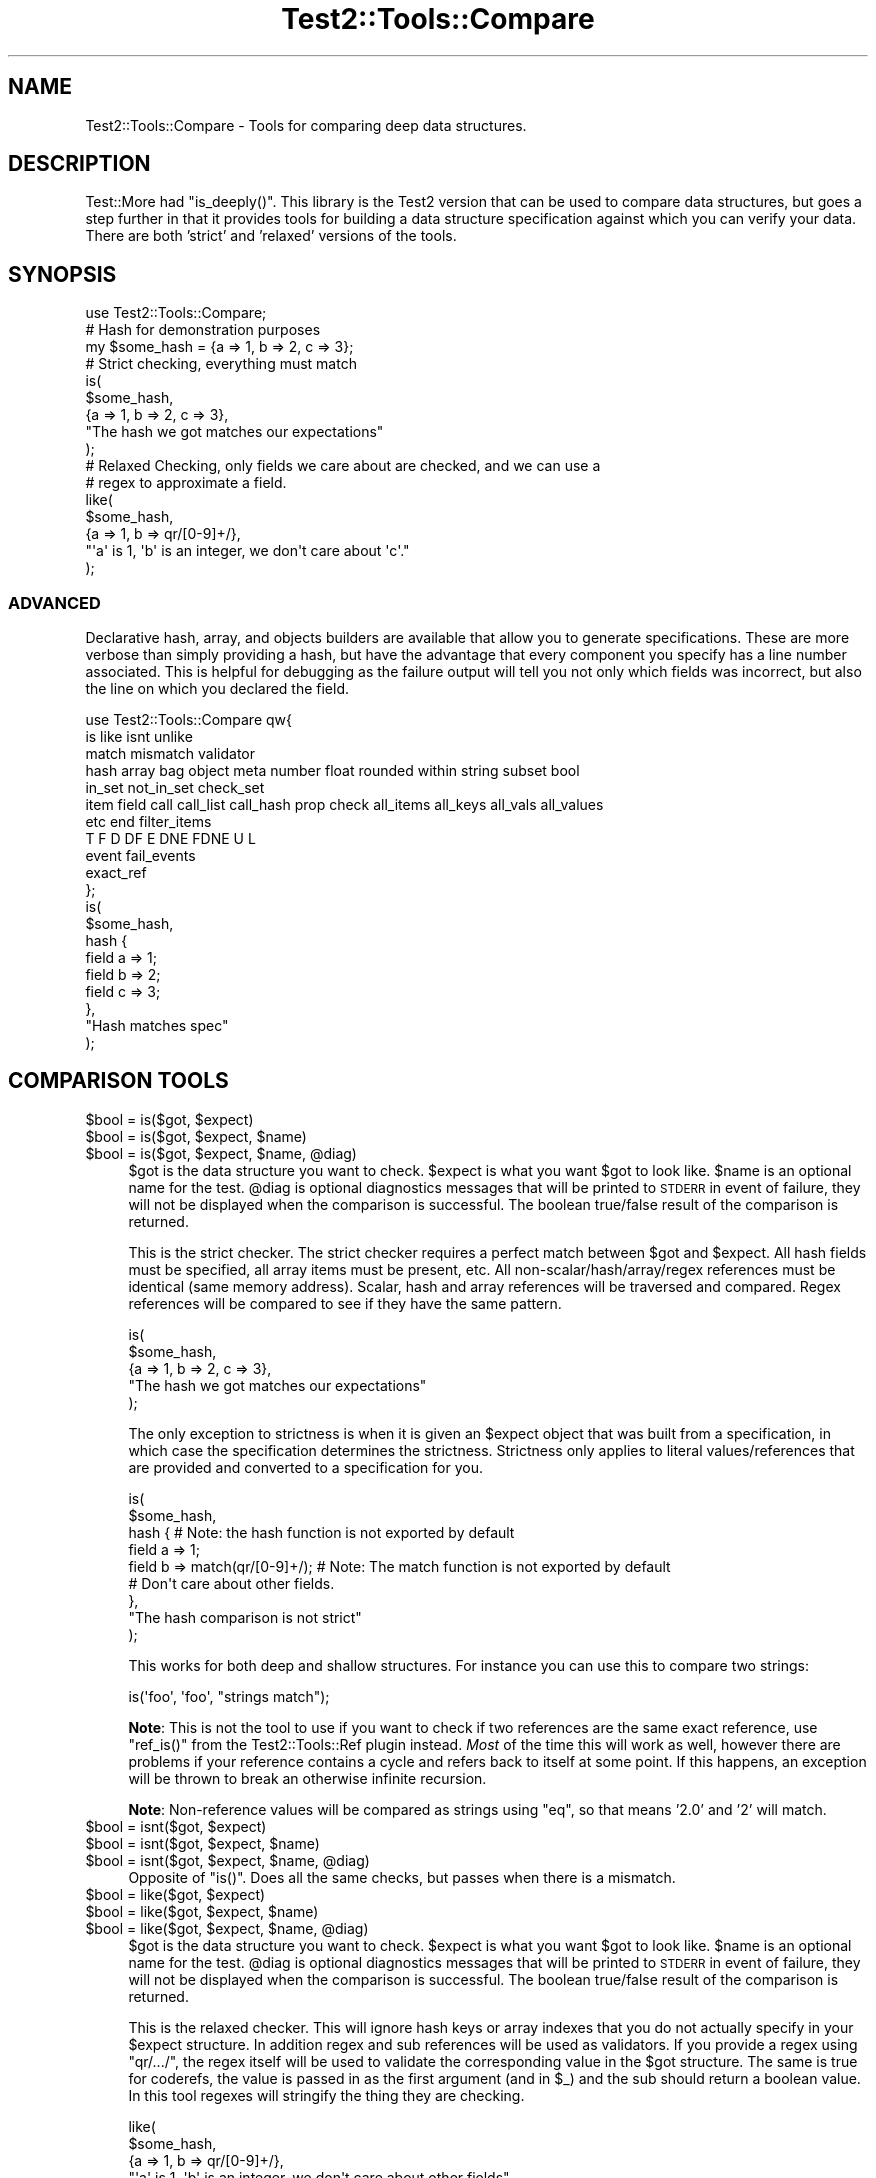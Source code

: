 .\" Automatically generated by Pod::Man 4.14 (Pod::Simple 3.43)
.\"
.\" Standard preamble:
.\" ========================================================================
.de Sp \" Vertical space (when we can't use .PP)
.if t .sp .5v
.if n .sp
..
.de Vb \" Begin verbatim text
.ft CW
.nf
.ne \\$1
..
.de Ve \" End verbatim text
.ft R
.fi
..
.\" Set up some character translations and predefined strings.  \*(-- will
.\" give an unbreakable dash, \*(PI will give pi, \*(L" will give a left
.\" double quote, and \*(R" will give a right double quote.  \*(C+ will
.\" give a nicer C++.  Capital omega is used to do unbreakable dashes and
.\" therefore won't be available.  \*(C` and \*(C' expand to `' in nroff,
.\" nothing in troff, for use with C<>.
.tr \(*W-
.ds C+ C\v'-.1v'\h'-1p'\s-2+\h'-1p'+\s0\v'.1v'\h'-1p'
.ie n \{\
.    ds -- \(*W-
.    ds PI pi
.    if (\n(.H=4u)&(1m=24u) .ds -- \(*W\h'-12u'\(*W\h'-12u'-\" diablo 10 pitch
.    if (\n(.H=4u)&(1m=20u) .ds -- \(*W\h'-12u'\(*W\h'-8u'-\"  diablo 12 pitch
.    ds L" ""
.    ds R" ""
.    ds C` ""
.    ds C' ""
'br\}
.el\{\
.    ds -- \|\(em\|
.    ds PI \(*p
.    ds L" ``
.    ds R" ''
.    ds C`
.    ds C'
'br\}
.\"
.\" Escape single quotes in literal strings from groff's Unicode transform.
.ie \n(.g .ds Aq \(aq
.el       .ds Aq '
.\"
.\" If the F register is >0, we'll generate index entries on stderr for
.\" titles (.TH), headers (.SH), subsections (.SS), items (.Ip), and index
.\" entries marked with X<> in POD.  Of course, you'll have to process the
.\" output yourself in some meaningful fashion.
.\"
.\" Avoid warning from groff about undefined register 'F'.
.de IX
..
.nr rF 0
.if \n(.g .if rF .nr rF 1
.if (\n(rF:(\n(.g==0)) \{\
.    if \nF \{\
.        de IX
.        tm Index:\\$1\t\\n%\t"\\$2"
..
.        if !\nF==2 \{\
.            nr % 0
.            nr F 2
.        \}
.    \}
.\}
.rr rF
.\" ========================================================================
.\"
.IX Title "Test2::Tools::Compare 3"
.TH Test2::Tools::Compare 3 "2022-03-04" "perl v5.36.0" "User Contributed Perl Documentation"
.\" For nroff, turn off justification.  Always turn off hyphenation; it makes
.\" way too many mistakes in technical documents.
.if n .ad l
.nh
.SH "NAME"
Test2::Tools::Compare \- Tools for comparing deep data structures.
.SH "DESCRIPTION"
.IX Header "DESCRIPTION"
Test::More had \f(CW\*(C`is_deeply()\*(C'\fR. This library is the Test2 version that can
be used to compare data structures, but goes a step further in that it provides
tools for building a data structure specification against which you can verify
your data. There are both 'strict' and 'relaxed' versions of the tools.
.SH "SYNOPSIS"
.IX Header "SYNOPSIS"
.Vb 1
\&    use Test2::Tools::Compare;
\&
\&    # Hash for demonstration purposes
\&    my $some_hash = {a => 1, b => 2, c => 3};
\&
\&    # Strict checking, everything must match
\&    is(
\&        $some_hash,
\&        {a => 1, b => 2, c => 3},
\&        "The hash we got matches our expectations"
\&    );
\&
\&    # Relaxed Checking, only fields we care about are checked, and we can use a
\&    # regex to approximate a field.
\&    like(
\&        $some_hash,
\&        {a => 1, b => qr/[0\-9]+/},
\&        "\*(Aqa\*(Aq is 1, \*(Aqb\*(Aq is an integer, we don\*(Aqt care about \*(Aqc\*(Aq."
\&    );
.Ve
.SS "\s-1ADVANCED\s0"
.IX Subsection "ADVANCED"
Declarative hash, array, and objects builders are available that allow you to
generate specifications. These are more verbose than simply providing a hash,
but have the advantage that every component you specify has a line number
associated. This is helpful for debugging as the failure output will tell you
not only which fields was incorrect, but also the line on which you declared
the field.
.PP
.Vb 11
\&    use Test2::Tools::Compare qw{
\&        is like isnt unlike
\&        match mismatch validator
\&        hash array bag object meta number float rounded within string subset bool
\&        in_set not_in_set check_set
\&        item field call call_list call_hash prop check all_items all_keys all_vals all_values
\&        etc end filter_items
\&        T F D DF E DNE FDNE U L
\&        event fail_events
\&        exact_ref
\&    };
\&
\&    is(
\&        $some_hash,
\&        hash {
\&            field a => 1;
\&            field b => 2;
\&            field c => 3;
\&        },
\&        "Hash matches spec"
\&    );
.Ve
.SH "COMPARISON TOOLS"
.IX Header "COMPARISON TOOLS"
.ie n .IP "$bool = is($got, $expect)" 4
.el .IP "\f(CW$bool\fR = is($got, \f(CW$expect\fR)" 4
.IX Item "$bool = is($got, $expect)"
.PD 0
.ie n .IP "$bool = is($got, $expect, $name)" 4
.el .IP "\f(CW$bool\fR = is($got, \f(CW$expect\fR, \f(CW$name\fR)" 4
.IX Item "$bool = is($got, $expect, $name)"
.ie n .IP "$bool = is($got, $expect, $name, @diag)" 4
.el .IP "\f(CW$bool\fR = is($got, \f(CW$expect\fR, \f(CW$name\fR, \f(CW@diag\fR)" 4
.IX Item "$bool = is($got, $expect, $name, @diag)"
.PD
\&\f(CW$got\fR is the data structure you want to check. \f(CW$expect\fR is what you want
\&\f(CW$got\fR to look like. \f(CW$name\fR is an optional name for the test. \f(CW@diag\fR is
optional diagnostics messages that will be printed to \s-1STDERR\s0 in event of
failure, they will not be displayed when the comparison is successful. The
boolean true/false result of the comparison is returned.
.Sp
This is the strict checker. The strict checker requires a perfect match between
\&\f(CW$got\fR and \f(CW$expect\fR. All hash fields must be specified, all array items must
be present, etc. All non\-scalar/hash/array/regex references must be identical
(same memory address). Scalar, hash and array references will be traversed and
compared. Regex references will be compared to see if they have the same
pattern.
.Sp
.Vb 5
\&    is(
\&        $some_hash,
\&        {a => 1, b => 2, c => 3},
\&        "The hash we got matches our expectations"
\&    );
.Ve
.Sp
The only exception to strictness is when it is given an \f(CW$expect\fR object that
was built from a specification, in which case the specification determines the
strictness. Strictness only applies to literal values/references that are
provided and converted to a specification for you.
.Sp
.Vb 9
\&    is(
\&        $some_hash,
\&        hash {    # Note: the hash function is not exported by default
\&            field a => 1;
\&            field b => match(qr/[0\-9]+/);    # Note: The match function is not exported by default
\&            # Don\*(Aqt care about other fields.
\&        },
\&        "The hash comparison is not strict"
\&    );
.Ve
.Sp
This works for both deep and shallow structures. For instance you can use this
to compare two strings:
.Sp
.Vb 1
\&    is(\*(Aqfoo\*(Aq, \*(Aqfoo\*(Aq, "strings match");
.Ve
.Sp
\&\fBNote\fR: This is not the tool to use if you want to check if two references are
the same exact reference, use \f(CW\*(C`ref_is()\*(C'\fR from the
Test2::Tools::Ref plugin instead. \fIMost\fR of the time this will
work as well, however there are problems if your reference contains a cycle and
refers back to itself at some point. If this happens, an exception will be
thrown to break an otherwise infinite recursion.
.Sp
\&\fBNote\fR: Non-reference values will be compared as strings using \f(CW\*(C`eq\*(C'\fR, so that
means '2.0' and '2' will match.
.ie n .IP "$bool = isnt($got, $expect)" 4
.el .IP "\f(CW$bool\fR = isnt($got, \f(CW$expect\fR)" 4
.IX Item "$bool = isnt($got, $expect)"
.PD 0
.ie n .IP "$bool = isnt($got, $expect, $name)" 4
.el .IP "\f(CW$bool\fR = isnt($got, \f(CW$expect\fR, \f(CW$name\fR)" 4
.IX Item "$bool = isnt($got, $expect, $name)"
.ie n .IP "$bool = isnt($got, $expect, $name, @diag)" 4
.el .IP "\f(CW$bool\fR = isnt($got, \f(CW$expect\fR, \f(CW$name\fR, \f(CW@diag\fR)" 4
.IX Item "$bool = isnt($got, $expect, $name, @diag)"
.PD
Opposite of \f(CW\*(C`is()\*(C'\fR. Does all the same checks, but passes when there is a
mismatch.
.ie n .IP "$bool = like($got, $expect)" 4
.el .IP "\f(CW$bool\fR = like($got, \f(CW$expect\fR)" 4
.IX Item "$bool = like($got, $expect)"
.PD 0
.ie n .IP "$bool = like($got, $expect, $name)" 4
.el .IP "\f(CW$bool\fR = like($got, \f(CW$expect\fR, \f(CW$name\fR)" 4
.IX Item "$bool = like($got, $expect, $name)"
.ie n .IP "$bool = like($got, $expect, $name, @diag)" 4
.el .IP "\f(CW$bool\fR = like($got, \f(CW$expect\fR, \f(CW$name\fR, \f(CW@diag\fR)" 4
.IX Item "$bool = like($got, $expect, $name, @diag)"
.PD
\&\f(CW$got\fR is the data structure you want to check. \f(CW$expect\fR is what you want
\&\f(CW$got\fR to look like. \f(CW$name\fR is an optional name for the test. \f(CW@diag\fR is
optional diagnostics messages that will be printed to \s-1STDERR\s0 in event of
failure, they will not be displayed when the comparison is successful. The
boolean true/false result of the comparison is returned.
.Sp
This is the relaxed checker. This will ignore hash keys or array indexes that
you do not actually specify in your \f(CW$expect\fR structure. In addition regex and
sub references will be used as validators. If you provide a regex using
\&\f(CW\*(C`qr/.../\*(C'\fR, the regex itself will be used to validate the corresponding value
in the \f(CW$got\fR structure. The same is true for coderefs, the value is passed in
as the first argument (and in \f(CW$_\fR) and the sub should return a boolean value.
In this tool regexes will stringify the thing they are checking.
.Sp
.Vb 5
\&    like(
\&        $some_hash,
\&        {a => 1, b => qr/[0\-9]+/},
\&        "\*(Aqa\*(Aq is 1, \*(Aqb\*(Aq is an integer, we don\*(Aqt care about other fields"
\&    );
.Ve
.Sp
This works for both deep and shallow structures. For instance you can use this
to compare two strings:
.Sp
.Vb 1
\&    like(\*(Aqfoo bar\*(Aq, qr/^foo/, "string matches the pattern");
.Ve
.ie n .IP "$bool = unlike($got, $expect)" 4
.el .IP "\f(CW$bool\fR = unlike($got, \f(CW$expect\fR)" 4
.IX Item "$bool = unlike($got, $expect)"
.PD 0
.ie n .IP "$bool = unlike($got, $expect, $name)" 4
.el .IP "\f(CW$bool\fR = unlike($got, \f(CW$expect\fR, \f(CW$name\fR)" 4
.IX Item "$bool = unlike($got, $expect, $name)"
.ie n .IP "$bool = unlike($got, $expect, $name, @diag)" 4
.el .IP "\f(CW$bool\fR = unlike($got, \f(CW$expect\fR, \f(CW$name\fR, \f(CW@diag\fR)" 4
.IX Item "$bool = unlike($got, $expect, $name, @diag)"
.PD
Opposite of \f(CW\*(C`like()\*(C'\fR. Does all the same checks, but passes when there is a
mismatch.
.SS "\s-1QUICK CHECKS\s0"
.IX Subsection "QUICK CHECKS"
\&\fBNote: None of these are exported by default. You need to request them.\fR
.PP
Quick checks are a way to quickly generate a common value specification. These
can be used in structures passed into \f(CW\*(C`is\*(C'\fR and \f(CW\*(C`like\*(C'\fR through the \f(CW$expect\fR
argument.
.PP
Example:
.PP
.Vb 1
\&    is($foo, T(), \*(Aq$foo has a true value\*(Aq);
.Ve
.ie n .IP "$check = T()" 4
.el .IP "\f(CW$check\fR = T()" 4
.IX Item "$check = T()"
This verifies that the value in the corresponding \f(CW$got\fR structure is
true, any true value will do.
.Sp
.Vb 1
\&    is($foo, T(), \*(Aq$foo has a true value\*(Aq);
\&
\&    is(
\&        { a => \*(Aqxxx\*(Aq },
\&        { a => T() },
\&        "The \*(Aqa\*(Aq key is true"
\&    );
.Ve
.ie n .IP "$check = F()" 4
.el .IP "\f(CW$check\fR = F()" 4
.IX Item "$check = F()"
This verifies that the value in the corresponding \f(CW$got\fR structure is
false, any false value will do, \fBbut the value must exist\fR.
.Sp
.Vb 1
\&    is($foo, F(), \*(Aq$foo has a false value\*(Aq);
\&
\&    is(
\&        { a => 0 },
\&        { a => F() },
\&        "The \*(Aqa\*(Aq key is false"
\&    );
.Ve
.Sp
It is important to note that a nonexistent value does not count as false. This
check will generate a failing test result:
.Sp
.Vb 5
\&    is(
\&        { a => 1 },
\&        { a => 1, b => F() },
\&        "The \*(Aqb\*(Aq key is false"
\&    );
.Ve
.Sp
This will produce the following output:
.Sp
.Vb 8
\&    not ok 1 \- The b key is false
\&    # Failed test "The \*(Aqb\*(Aq key is false"
\&    # at some_file.t line 10.
\&    # +\-\-\-\-\-\-+\-\-\-\-\-\-\-\-\-\-\-\-\-\-\-\-\-\-+\-\-\-\-\-\-\-+\-\-\-\-\-\-\-\-\-+
\&    # | PATH | GOT              | OP    | CHECK   |
\&    # +\-\-\-\-\-\-+\-\-\-\-\-\-\-\-\-\-\-\-\-\-\-\-\-\-+\-\-\-\-\-\-\-+\-\-\-\-\-\-\-\-\-+
\&    # | {b}  | <DOES NOT EXIST> | FALSE | FALSE() |
\&    # +\-\-\-\-\-\-+\-\-\-\-\-\-\-\-\-\-\-\-\-\-\-\-\-\-+\-\-\-\-\-\-\-+\-\-\-\-\-\-\-\-\-+
.Ve
.Sp
In Perl, you can have behavior that is different for a missing key vs. a false
key, so it was decided not to count a completely absent value as false.
See the \f(CW\*(C`DNE()\*(C'\fR shortcut below for checking that a field is missing.
.Sp
If you want to check for false and/or \s-1DNE\s0 use the \f(CW\*(C`FDNE()\*(C'\fR check.
.ie n .IP "$check = D()" 4
.el .IP "\f(CW$check\fR = D()" 4
.IX Item "$check = D()"
This is to verify that the value in the \f(CW$got\fR structure is defined. Any value
other than \f(CW\*(C`undef\*(C'\fR will pass.
.Sp
This will pass:
.Sp
.Vb 1
\&    is(\*(Aqfoo\*(Aq, D(), \*(Aqfoo is defined\*(Aq);
.Ve
.Sp
This will fail:
.Sp
.Vb 1
\&    is(undef, D(), \*(Aqfoo is defined\*(Aq);
.Ve
.ie n .IP "$check = U()" 4
.el .IP "\f(CW$check\fR = U()" 4
.IX Item "$check = U()"
This is to verify that the value in the \f(CW$got\fR structure is undefined.
.Sp
This will pass:
.Sp
.Vb 1
\&    is(undef, U(), \*(Aqnot defined\*(Aq);
.Ve
.Sp
This will fail:
.Sp
.Vb 1
\&    is(\*(Aqfoo\*(Aq, U(), \*(Aqnot defined\*(Aq);
.Ve
.ie n .IP "$check = \s-1\fBDF\s0()\fR" 4
.el .IP "\f(CW$check\fR = \s-1\fBDF\s0()\fR" 4
.IX Item "$check = DF()"
This is to verify that the value in the \f(CW$got\fR structure is defined but false.
Any false value other than \f(CW\*(C`undef\*(C'\fR will pass.
.Sp
This will pass:
.Sp
.Vb 1
\&    is(0, DF(), \*(Aqfoo is defined but false\*(Aq);
.Ve
.Sp
These will fail:
.Sp
.Vb 2
\&    is(undef, DF(), \*(Aqfoo is defined but false\*(Aq);
\&    is(1, DF(), \*(Aqfoo is defined but false\*(Aq);
.Ve
.ie n .IP "$check = E()" 4
.el .IP "\f(CW$check\fR = E()" 4
.IX Item "$check = E()"
This can be used to check that a value exists. This is useful to check that an
array has more values, or to check that a key exists in a hash, even if the
value is undefined.
.Sp
These pass:
.Sp
.Vb 2
\&    is([\*(Aqa\*(Aq, \*(Aqb\*(Aq, undef], [\*(Aqa\*(Aq, \*(Aqb\*(Aq, E()], "There is a third item in the array");
\&    is({a => 1, b => 2}, {a => 1, b => E()}, "The \*(Aqb\*(Aq key exists in the hash");
.Ve
.Sp
These will fail:
.Sp
.Vb 2
\&    is([\*(Aqa\*(Aq, \*(Aqb\*(Aq], [\*(Aqa\*(Aq, \*(Aqb\*(Aq, E()], "Third item exists");
\&    is({a => 1}, {a => 1, b => E()}, "\*(Aqb\*(Aq key exists");
.Ve
.ie n .IP "$check = \s-1\fBDNE\s0()\fR" 4
.el .IP "\f(CW$check\fR = \s-1\fBDNE\s0()\fR" 4
.IX Item "$check = DNE()"
This can be used to check that no value exists. This is useful to check the end
bound of an array, or to check that a key does not exist in a hash.
.Sp
These pass:
.Sp
.Vb 2
\&    is([\*(Aqa\*(Aq, \*(Aqb\*(Aq], [\*(Aqa\*(Aq, \*(Aqb\*(Aq, DNE()], "There is no third item in the array");
\&    is({a => 1}, {a => 1, b => DNE()}, "The \*(Aqb\*(Aq key does not exist in the hash");
.Ve
.Sp
These will fail:
.Sp
.Vb 2
\&    is([\*(Aqa\*(Aq, \*(Aqb\*(Aq, \*(Aqc\*(Aq], [\*(Aqa\*(Aq, \*(Aqb\*(Aq, DNE()], "No third item");
\&    is({a => 1, b => 2}, {a => 1, b => DNE()}, "No \*(Aqb\*(Aq key");
.Ve
.ie n .IP "$check = \s-1\fBFDNE\s0()\fR" 4
.el .IP "\f(CW$check\fR = \s-1\fBFDNE\s0()\fR" 4
.IX Item "$check = FDNE()"
This is a combination of \f(CW\*(C`F()\*(C'\fR and \f(CW\*(C`DNE()\*(C'\fR. This will pass for a false value,
or a nonexistent value.
.ie n .IP "$check = L()" 4
.el .IP "\f(CW$check\fR = L()" 4
.IX Item "$check = L()"
This is to verify that the value in the \f(CW$got\fR structure is defined and
has length.  Any value other than \f(CW\*(C`undef\*(C'\fR or the empty string will pass
(including references).
.Sp
These will pass:
.Sp
.Vb 2
\&    is(\*(Aqfoo\*(Aq, L(), \*(Aqvalue is defined and has length\*(Aq);
\&    is([],    L(), \*(Aqvalue is defined and has length\*(Aq);
.Ve
.Sp
These will fail:
.Sp
.Vb 2
\&    is(undef, L(), \*(Aqvalue is defined and has length\*(Aq);
\&    is(\*(Aq\*(Aq,    L(), \*(Aqvalue is defined and has length\*(Aq);
.Ve
.SS "\s-1VALUE SPECIFICATIONS\s0"
.IX Subsection "VALUE SPECIFICATIONS"
\&\fBNote: None of these are exported by default. You need to request them.\fR
.ie n .IP "$check = string ""...""" 4
.el .IP "\f(CW$check\fR = string ``...''" 4
.IX Item "$check = string ..."
Verify that the value matches the given string using the \f(CW\*(C`eq\*(C'\fR operator.
.ie n .IP "$check = !string ""...""" 4
.el .IP "\f(CW$check\fR = !string ``...''" 4
.IX Item "$check = !string ..."
Verify that the value does not match the given string using the \f(CW\*(C`ne\*(C'\fR operator.
.ie n .IP "$check = number ...;" 4
.el .IP "\f(CW$check\fR = number ...;" 4
.IX Item "$check = number ...;"
Verify that the value matches the given number using the \f(CW\*(C`==\*(C'\fR operator.
.ie n .IP "$check = !number ...;" 4
.el .IP "\f(CW$check\fR = !number ...;" 4
.IX Item "$check = !number ...;"
Verify that the value does not match the given number using the \f(CW\*(C`!=\*(C'\fR operator.
.ie n .IP "$check = float ...;" 4
.el .IP "\f(CW$check\fR = float ...;" 4
.IX Item "$check = float ...;"
Verify that the value is approximately equal to the given number.
.Sp
If a 'precision' parameter is specified, both operands will be
rounded to 'precision' number of fractional decimal digits and
compared with \f(CW\*(C`eq\*(C'\fR.
.Sp
.Vb 1
\&  is($near_val, float($val, precision => 4), "Near 4 decimal digits");
.Ve
.Sp
Otherwise, the check will be made within a range of +/\- 'tolerance',
with a default 'tolerance' of 1e\-08.
.Sp
.Vb 1
\&  is( $near_val, float($val, tolerance => 0.01), "Almost there...");
.Ve
.Sp
See also \f(CW\*(C`within\*(C'\fR and \f(CW\*(C`rounded\*(C'\fR.
.ie n .IP "$check = !float ...;" 4
.el .IP "\f(CW$check\fR = !float ...;" 4
.IX Item "$check = !float ...;"
Verify that the value is not approximately equal to the given number.
.Sp
If a 'precision' parameter is specified, both operands will be
rounded to 'precision' number of fractional decimal digits and
compared with \f(CW\*(C`eq\*(C'\fR.
.Sp
Otherwise, the check will be made within a range of +/\- 'tolerance',
with a default 'tolerance' of 1e\-08.
.Sp
See also \f(CW\*(C`!within\*(C'\fR and \f(CW\*(C`!rounded\*(C'\fR.
.ie n .IP "$check = within($num, $tolerance);" 4
.el .IP "\f(CW$check\fR = within($num, \f(CW$tolerance\fR);" 4
.IX Item "$check = within($num, $tolerance);"
Verify that the value approximately matches the given number,
within a range of +/\- \f(CW$tolerance\fR.  Compared using the \f(CW\*(C`==\*(C'\fR operator.
.Sp
\&\f(CW$tolerance\fR is optional and defaults to 1e\-08.
.ie n .IP "$check = !within($num, $tolerance);" 4
.el .IP "\f(CW$check\fR = !within($num, \f(CW$tolerance\fR);" 4
.IX Item "$check = !within($num, $tolerance);"
Verify that the value does not approximately match the given number within a range of +/\- \f(CW$tolerance\fR.  Compared using the \f(CW\*(C`!=\*(C'\fR operator.
.Sp
\&\f(CW$tolerance\fR is optional and defaults to 1e\-08.
.ie n .IP "$check = rounded($num, $precision);" 4
.el .IP "\f(CW$check\fR = rounded($num, \f(CW$precision\fR);" 4
.IX Item "$check = rounded($num, $precision);"
Verify that the value approximately matches the given number, when both are rounded to \f(CW$precision\fR number of fractional digits. Compared using the \f(CW\*(C`eq\*(C'\fR operator.
.ie n .IP "$check = !rounded($num, $precision);" 4
.el .IP "\f(CW$check\fR = !rounded($num, \f(CW$precision\fR);" 4
.IX Item "$check = !rounded($num, $precision);"
Verify that the value does not approximately match the given number, when both are rounded to \f(CW$precision\fR number of fractional digits. Compared using the \f(CW\*(C`ne\*(C'\fR operator.
.ie n .IP "$check = bool ...;" 4
.el .IP "\f(CW$check\fR = bool ...;" 4
.IX Item "$check = bool ...;"
Verify the value has the same boolean value as the given argument (\s-1XNOR\s0).
.ie n .IP "$check = !bool ...;" 4
.el .IP "\f(CW$check\fR = !bool ...;" 4
.IX Item "$check = !bool ...;"
Verify the value has a different boolean value from the given argument (\s-1XOR\s0).
.ie n .IP "$check = check_isa ...;" 4
.el .IP "\f(CW$check\fR = check_isa ...;" 4
.IX Item "$check = check_isa ...;"
Verify the value is an instance of the given class name.
.ie n .IP "$check = !check_isa ...;" 4
.el .IP "\f(CW$check\fR = !check_isa ...;" 4
.IX Item "$check = !check_isa ...;"
Verify the value is not an instance of the given class name.
.ie n .IP "$check = match qr/.../" 4
.el .IP "\f(CW$check\fR = match qr/.../" 4
.IX Item "$check = match qr/.../"
.PD 0
.ie n .IP "$check = !mismatch qr/.../" 4
.el .IP "\f(CW$check\fR = !mismatch qr/.../" 4
.IX Item "$check = !mismatch qr/.../"
.PD
Verify that the value matches the regex pattern. This form of pattern check
will \fB\s-1NOT\s0\fR stringify references being checked.
.Sp
\&\fBNote:\fR \f(CW\*(C`!mismatch()\*(C'\fR is documented for completion, please do not use it.
.ie n .IP "$check = !match qr/.../" 4
.el .IP "\f(CW$check\fR = !match qr/.../" 4
.IX Item "$check = !match qr/.../"
.PD 0
.ie n .IP "$check = mismatch qr/.../" 4
.el .IP "\f(CW$check\fR = mismatch qr/.../" 4
.IX Item "$check = mismatch qr/.../"
.PD
Verify that the value does not match the regex pattern. This form of pattern
check will \fB\s-1NOT\s0\fR stringify references being checked.
.Sp
\&\fBNote:\fR \f(CW\*(C`mismatch()\*(C'\fR was created before overloading of \f(CW\*(C`!\*(C'\fR for \f(CW\*(C`match()\*(C'\fR
was a thing.
.ie n .IP "$check = validator(sub{ ... })" 4
.el .IP "\f(CW$check\fR = validator(sub{ ... })" 4
.IX Item "$check = validator(sub{ ... })"
.PD 0
.ie n .IP "$check = validator($NAME => sub{ ... })" 4
.el .IP "\f(CW$check\fR = validator($NAME => sub{ ... })" 4
.IX Item "$check = validator($NAME => sub{ ... })"
.ie n .IP "$check = validator($OP, $NAME, sub{ ... })" 4
.el .IP "\f(CW$check\fR = validator($OP, \f(CW$NAME\fR, sub{ ... })" 4
.IX Item "$check = validator($OP, $NAME, sub{ ... })"
.PD
The coderef is the only required argument. The coderef should check that the
value is what you expect and return a boolean true or false. Optionally,
you can specify a name and operator that are used in diagnostics. They are also
provided to the sub itself as named parameters.
.Sp
Check the value using this sub. The sub gets the value in \f(CW$_\fR, and it
receives the value and several other items as named parameters.
.Sp
.Vb 2
\&    my $check = validator(sub {
\&        my %params = @_;
\&
\&        # These both work:
\&        my $got = $_;
\&        my $got = $params{got};
\&
\&        # Check if a value exists at all
\&        my $exists = $params{exists}
\&
\&        # What $OP (if any) did we specify when creating the validator
\&        my $operator = $params{operator};
\&
\&        # What name (if any) did we specify when creating the validator
\&        my $name = $params{name};
\&
\&        ...
\&
\&        return $bool;
\&    }
.Ve
.ie n .IP "$check = exact_ref($ref)" 4
.el .IP "\f(CW$check\fR = exact_ref($ref)" 4
.IX Item "$check = exact_ref($ref)"
Check that the value is exactly the same reference as the one provided.
.SS "\s-1SET BUILDERS\s0"
.IX Subsection "SET BUILDERS"
\&\fBNote: None of these are exported by default. You need to request them.\fR
.ie n .IP "my $check = check_set($check1, $check2, ...)" 4
.el .IP "my \f(CW$check\fR = check_set($check1, \f(CW$check2\fR, ...)" 4
.IX Item "my $check = check_set($check1, $check2, ...)"
Check that the value matches \s-1ALL\s0 of the specified checks.
.ie n .IP "my $check = in_set($check1, $check2, ...)" 4
.el .IP "my \f(CW$check\fR = in_set($check1, \f(CW$check2\fR, ...)" 4
.IX Item "my $check = in_set($check1, $check2, ...)"
Check that the value matches \s-1ONE OR MORE\s0 of the specified checks.
.ie n .IP "not_in_set($check1, $check2, ...)" 4
.el .IP "not_in_set($check1, \f(CW$check2\fR, ...)" 4
.IX Item "not_in_set($check1, $check2, ...)"
Check that the value \s-1DOES NOT\s0 match \s-1ANY\s0 of the specified checks.
.ie n .IP "check $thing" 4
.el .IP "check \f(CW$thing\fR" 4
.IX Item "check $thing"
Check that the value matches the specified thing.
.SS "\s-1HASH BUILDER\s0"
.IX Subsection "HASH BUILDER"
\&\fBNote: None of these are exported by default. You need to request them.\fR
.PP
.Vb 3
\&    $check = hash {
\&        field foo => 1;
\&        field bar => 2;
\&
\&        # Ensure the \*(Aqbaz\*(Aq keys does not even exist in the hash.
\&        field baz => DNE();
\&
\&        # Ensure the key exists, but is set to undef
\&        field bat => undef;
\&
\&        # Any check can be used
\&        field boo => $check;
\&
\&        # Set checks that apply to all keys or values. Can be done multiple
\&        # times, and each call can define multiple checks, all will be run.
\&        all_vals match qr/a/, match qr/b/;    # All values must have an \*(Aqa\*(Aq and a \*(Aqb\*(Aq
\&        all_keys match qr/x/;                 # All keys must have an \*(Aqx\*(Aq
\&
\&        ...
\&
\&        end(); # optional, enforces that no other keys are present.
\&    };
.Ve
.ie n .IP "$check = hash { ... }" 4
.el .IP "\f(CW$check\fR = hash { ... }" 4
.IX Item "$check = hash { ... }"
This is used to define a hash check.
.ie n .IP "field $NAME => $VAL" 4
.el .IP "field \f(CW$NAME\fR => \f(CW$VAL\fR" 4
.IX Item "field $NAME => $VAL"
.PD 0
.ie n .IP "field $NAME => $CHECK" 4
.el .IP "field \f(CW$NAME\fR => \f(CW$CHECK\fR" 4
.IX Item "field $NAME => $CHECK"
.PD
Specify a field check. This will check the hash key specified by \f(CW$NAME\fR and
ensure it matches the value in \f(CW$VAL\fR. You can put any valid check in \f(CW$VAL\fR,
such as the result of another call to \f(CW\*(C`array { ... }\*(C'\fR, \f(CW\*(C`DNE()\*(C'\fR, etc.
.Sp
\&\fBNote:\fR This function can only be used inside a hash builder sub, and must be
called in void context.
.ie n .IP "all_keys($CHECK1, $CHECK2, ...)" 4
.el .IP "all_keys($CHECK1, \f(CW$CHECK2\fR, ...)" 4
.IX Item "all_keys($CHECK1, $CHECK2, ...)"
Add checks that apply to all keys. You can put this anywhere in the hash
block, and can call it any number of times with any number of arguments.
.ie n .IP "all_vals($CHECK1, $CHECK2, ...)" 4
.el .IP "all_vals($CHECK1, \f(CW$CHECK2\fR, ...)" 4
.IX Item "all_vals($CHECK1, $CHECK2, ...)"
.PD 0
.ie n .IP "all_values($CHECK1, $CHECK2, ...)" 4
.el .IP "all_values($CHECK1, \f(CW$CHECK2\fR, ...)" 4
.IX Item "all_values($CHECK1, $CHECK2, ...)"
.PD
Add checks that apply to all values. You can put this anywhere in the hash
block, and can call it any number of times with any number of arguments.
.IP "\fBend()\fR" 4
.IX Item "end()"
Enforce that no keys are found in the hash other than those specified. This is
essentially the \f(CW\*(C`use strict\*(C'\fR of a hash check. This can be used anywhere in the
hash builder, though typically it is placed at the end.
.IP "\fBetc()\fR" 4
.IX Item "etc()"
Ignore any extra keys found in the hash. This is the opposite of \f(CW\*(C`end()\*(C'\fR.
This can be used anywhere in the hash builder, though typically it is placed at
the end.
.IP "\s-1\fBDNE\s0()\fR" 4
.IX Item "DNE()"
This is a handy check that can be used with \f(CW\*(C`field()\*(C'\fR to ensure that a field
(D)oes (N)ot (E)xist.
.Sp
.Vb 1
\&    field foo => DNE();
.Ve
.SS "\s-1ARRAY BUILDER\s0"
.IX Subsection "ARRAY BUILDER"
\&\fBNote: None of these are exported by default. You need to request them.\fR
.PP
.Vb 3
\&    $check = array {
\&        # Uses the next index, in this case index 0;
\&        item \*(Aqa\*(Aq;
\&
\&        # Gets index 1 automatically
\&        item \*(Aqb\*(Aq;
\&
\&        # Specify the index
\&        item 2 => \*(Aqc\*(Aq;
\&
\&        # We skipped index 3, which means we don\*(Aqt care what it is.
\&        item 4 => \*(Aqe\*(Aq;
\&
\&        # Gets index 5.
\&        item \*(Aqf\*(Aq;
\&
\&        # Remove any REMAINING items that contain 0\-9.
\&        filter_items { grep {!m/[0\-9]/} @_ };
\&
\&        # Set checks that apply to all items. Can be done multiple times, and
\&        # each call can define multiple checks, all will be run.
\&        all_items match qr/a/, match qr/b/;
\&        all_items match qr/x/;
\&
\&        # Of the remaining items (after the filter is applied) the next one
\&        # (which is now index 6) should be \*(Aqg\*(Aq.
\&        item 6 => \*(Aqg\*(Aq;
\&
\&        item 7 => DNE; # Ensure index 7 does not exist.
\&
\&        end(); # Ensure no other indexes exist.
\&    };
.Ve
.ie n .IP "$check = array { ... }" 4
.el .IP "\f(CW$check\fR = array { ... }" 4
.IX Item "$check = array { ... }"
.PD 0
.ie n .IP "item $VAL" 4
.el .IP "item \f(CW$VAL\fR" 4
.IX Item "item $VAL"
.ie n .IP "item $CHECK" 4
.el .IP "item \f(CW$CHECK\fR" 4
.IX Item "item $CHECK"
.ie n .IP "item $IDX, $VAL" 4
.el .IP "item \f(CW$IDX\fR, \f(CW$VAL\fR" 4
.IX Item "item $IDX, $VAL"
.ie n .IP "item $IDX, $CHECK" 4
.el .IP "item \f(CW$IDX\fR, \f(CW$CHECK\fR" 4
.IX Item "item $IDX, $CHECK"
.PD
Add an expected item to the array. If \f(CW$IDX\fR is not specified it will
automatically calculate it based on the last item added. You can skip indexes,
which means you do not want them to be checked.
.Sp
You can provide any value to check in \f(CW$VAL\fR, or you can provide any valid
check object.
.Sp
\&\fBNote:\fR Items \s-1MUST\s0 be added in order.
.Sp
\&\fBNote:\fR This function can only be used inside an array, bag or subset
builder sub, and must be called in void context.
.ie n .IP "filter_items { my @remaining = @_; ...; return @filtered }" 4
.el .IP "filter_items { my \f(CW@remaining\fR = \f(CW@_\fR; ...; return \f(CW@filtered\fR }" 4
.IX Item "filter_items { my @remaining = @_; ...; return @filtered }"
This function adds a filter, all items remaining in the array from the point
the filter is reached will be passed into the filter sub as arguments, the sub
should return only the items that should be checked.
.Sp
\&\fBNote:\fR This function can only be used inside an array builder sub, and must
be called in void context.
.ie n .IP "all_items($CHECK1, $CHECK2, ...)" 4
.el .IP "all_items($CHECK1, \f(CW$CHECK2\fR, ...)" 4
.IX Item "all_items($CHECK1, $CHECK2, ...)"
Add checks that apply to all items. You can put this anywhere in the array
block, and can call it any number of times with any number of arguments.
.IP "\fBend()\fR" 4
.IX Item "end()"
Enforce that there are no indexes after the last one specified. This will not
force checking of skipped indexes.
.IP "\fBetc()\fR" 4
.IX Item "etc()"
Ignore any extra items found in the array. This is the opposite of \f(CW\*(C`end()\*(C'\fR.
This can be used anywhere in the array builder, though typically it is placed
at the end.
.IP "\s-1\fBDNE\s0()\fR" 4
.IX Item "DNE()"
This is a handy check that can be used with \f(CW\*(C`item()\*(C'\fR to ensure that an index
(D)oes (N)ot (E)xist.
.Sp
.Vb 1
\&    item 5 => DNE();
.Ve
.SS "\s-1BAG BUILDER\s0"
.IX Subsection "BAG BUILDER"
\&\fBNote: None of these are exported by default. You need to request them.\fR
.PP
.Vb 3
\&    $check = bag {
\&        item \*(Aqa\*(Aq;
\&        item \*(Aqb\*(Aq;
\&
\&        end(); # Ensure no other elements exist.
\&    };
.Ve
.PP
A bag is like an array, but we don't care about the order of the
items. In the example, \f(CW$check\fR would match both \f(CW\*(C`[\*(Aqa\*(Aq,\*(Aqb\*(Aq]\*(C'\fR and
\&\f(CW\*(C`[\*(Aqb\*(Aq,\*(Aqa\*(Aq]\*(C'\fR.
.ie n .IP "$check = bag { ... }" 4
.el .IP "\f(CW$check\fR = bag { ... }" 4
.IX Item "$check = bag { ... }"
.PD 0
.ie n .IP "item $VAL" 4
.el .IP "item \f(CW$VAL\fR" 4
.IX Item "item $VAL"
.ie n .IP "item $CHECK" 4
.el .IP "item \f(CW$CHECK\fR" 4
.IX Item "item $CHECK"
.PD
Add an expected item to the bag.
.Sp
You can provide any value to check in \f(CW$VAL\fR, or you can provide any valid
check object.
.Sp
\&\fBNote:\fR This function can only be used inside an array, bag or subset
builder sub, and must be called in void context.
.ie n .IP "all_items($CHECK1, $CHECK2, ...)" 4
.el .IP "all_items($CHECK1, \f(CW$CHECK2\fR, ...)" 4
.IX Item "all_items($CHECK1, $CHECK2, ...)"
Add checks that apply to all items. You can put this anywhere in the bag
block, and can call it any number of times with any number of arguments.
.IP "\fBend()\fR" 4
.IX Item "end()"
Enforce that there are no more items after the last one specified.
.IP "\fBetc()\fR" 4
.IX Item "etc()"
Ignore any extra items found in the array. This is the opposite of \f(CW\*(C`end()\*(C'\fR.
This can be used anywhere in the bag builder, though typically it is placed
at the end.
.SS "\s-1ORDERED SUBSET BUILDER\s0"
.IX Subsection "ORDERED SUBSET BUILDER"
\&\fBNote: None of these are exported by default. You need to request them.\fR
.PP
.Vb 4
\&    $check = subset {
\&        item \*(Aqa\*(Aq;
\&        item \*(Aqb\*(Aq;
\&        item \*(Aqc\*(Aq;
\&
\&        # Doesn\*(Aqt matter if the array has \*(Aqd\*(Aq, the check will skip past any
\&        # unknown items until it finds the next one in our subset.
\&
\&        item \*(Aqe\*(Aq;
\&        item \*(Aqf\*(Aq;
\&    };
.Ve
.ie n .IP "$check = subset { ... }" 4
.el .IP "\f(CW$check\fR = subset { ... }" 4
.IX Item "$check = subset { ... }"
.PD 0
.ie n .IP "item $VAL" 4
.el .IP "item \f(CW$VAL\fR" 4
.IX Item "item $VAL"
.ie n .IP "item $CHECK" 4
.el .IP "item \f(CW$CHECK\fR" 4
.IX Item "item $CHECK"
.PD
Add an expected item to the subset.
.Sp
You can provide any value to check in \f(CW$VAL\fR, or you can provide any valid
check object.
.Sp
\&\fBNote:\fR Items \s-1MUST\s0 be added in order.
.Sp
\&\fBNote:\fR This function can only be used inside an array, bag or subset
builder sub, and must be called in void context.
.SS "\s-1META BUILDER\s0"
.IX Subsection "META BUILDER"
\&\fBNote: None of these are exported by default. You need to request them.\fR
.PP
.Vb 7
\&    my $check = meta {
\&        prop blessed => \*(AqMy::Module\*(Aq; # Ensure value is blessed as our package
\&        prop reftype => \*(AqHASH\*(Aq;       # Ensure value is a blessed hash
\&        prop isa     => \*(AqMy::Base\*(Aq;   # Ensure value is an instance of our class
\&        prop size    => 4;            # Check the number of hash keys
\&        prop this    => ...;          # Check the item itself
\&    };
.Ve
.IP "meta { ... }" 4
.IX Item "meta { ... }"
.PD 0
.IP "meta_check { ... }" 4
.IX Item "meta_check { ... }"
.PD
Build a meta check. If you are using Moose then the \f(CW\*(C`meta()\*(C'\fR function would
conflict with the one exported by Moose, in such cases \f(CW\*(C`meta_check()\*(C'\fR is
available. Neither is exported by default.
.ie n .IP "prop $NAME => $VAL" 4
.el .IP "prop \f(CW$NAME\fR => \f(CW$VAL\fR" 4
.IX Item "prop $NAME => $VAL"
.PD 0
.ie n .IP "prop $NAME => $CHECK" 4
.el .IP "prop \f(CW$NAME\fR => \f(CW$CHECK\fR" 4
.IX Item "prop $NAME => $CHECK"
.PD
Check the property specified by \f(CW$name\fR against the value or check.
.Sp
Valid properties are:
.RS 4
.IP "'blessed'" 4
.IX Item "'blessed'"
What package (if any) the thing is blessed as.
.IP "'reftype'" 4
.IX Item "'reftype'"
Reference type (if any) the thing is.
.IP "'isa'" 4
.IX Item "'isa'"
What class the thing is an instance of.
.IP "'this'" 4
.IX Item "'this'"
The thing itself.
.IP "'size'" 4
.IX Item "'size'"
For array references this returns the number of elements. For hashes this
returns the number of keys. For everything else this returns undef.
.RE
.RS 4
.RE
.SS "\s-1OBJECT BUILDER\s0"
.IX Subsection "OBJECT BUILDER"
\&\fBNote: None of these are exported by default. You need to request them.\fR
.PP
.Vb 2
\&    my $check = object {
\&        call foo => 1; # Call the \*(Aqfoo\*(Aq method, check the result.
\&
\&        # Call the specified sub\-ref as a method on the object, check the
\&        # result. This is useful for wrapping methods that return multiple
\&        # values.
\&        call sub { [ shift\->get_list ] } => [...];
\&
\&        # This can be used to ensure a method does not exist.
\&        call nope => DNE();
\&
\&        # Check the hash key \*(Aqfoo\*(Aq of the underlying reference, this only works
\&        # on blessed hashes.
\&        field foo => 1;
\&
\&        # Check the value of index 4 on the underlying reference, this only
\&        # works on blessed arrays.
\&        item 4 => \*(Aqfoo\*(Aq;
\&
\&        # Check the meta\-property \*(Aqblessed\*(Aq of the object.
\&        prop blessed => \*(AqMy::Module\*(Aq;
\&
\&        # Check if the object is an instance of the specified class.
\&        prop isa => \*(AqMy::Base\*(Aq;
\&
\&        # Ensure only the specified hash keys or array indexes are present in
\&        # the underlying hash. Has no effect on meta\-property checks or method
\&        # checks.
\&        end();
\&    };
.Ve
.ie n .IP "$check = object { ... }" 4
.el .IP "\f(CW$check\fR = object { ... }" 4
.IX Item "$check = object { ... }"
Specify an object check for use in comparisons.
.ie n .IP "call $METHOD_NAME => $RESULT" 4
.el .IP "call \f(CW$METHOD_NAME\fR => \f(CW$RESULT\fR" 4
.IX Item "call $METHOD_NAME => $RESULT"
.PD 0
.ie n .IP "call $METHOD_NAME => $CHECK" 4
.el .IP "call \f(CW$METHOD_NAME\fR => \f(CW$CHECK\fR" 4
.IX Item "call $METHOD_NAME => $CHECK"
.ie n .IP "call [$METHOD_NAME, @METHOD_ARGS] => $RESULT" 4
.el .IP "call [$METHOD_NAME, \f(CW@METHOD_ARGS\fR] => \f(CW$RESULT\fR" 4
.IX Item "call [$METHOD_NAME, @METHOD_ARGS] => $RESULT"
.ie n .IP "call [$METHOD_NAME, @METHOD_ARGS] => $CHECK" 4
.el .IP "call [$METHOD_NAME, \f(CW@METHOD_ARGS\fR] => \f(CW$CHECK\fR" 4
.IX Item "call [$METHOD_NAME, @METHOD_ARGS] => $CHECK"
.ie n .IP "call sub { ... }, $RESULT" 4
.el .IP "call sub { ... }, \f(CW$RESULT\fR" 4
.IX Item "call sub { ... }, $RESULT"
.ie n .IP "call sub { ... }, $CHECK" 4
.el .IP "call sub { ... }, \f(CW$CHECK\fR" 4
.IX Item "call sub { ... }, $CHECK"
.PD
Call the specified method (or coderef) and verify the result. If you
pass an arrayref, the first element must be the method name, the
others are the arguments it will be called with.
.Sp
The coderef form is useful if you need to do something more complex.
.Sp
.Vb 4
\&    my $ref = sub {
\&      local $SOME::GLOBAL::THING = 3;
\&      return [shift\->get_values_for(\*(Aqthing\*(Aq)];
\&    };
\&
\&    call $ref => ...;
.Ve
.ie n .IP "call_list $METHOD_NAME => $RESULT" 4
.el .IP "call_list \f(CW$METHOD_NAME\fR => \f(CW$RESULT\fR" 4
.IX Item "call_list $METHOD_NAME => $RESULT"
.PD 0
.ie n .IP "call_list $METHOD_NAME => $CHECK" 4
.el .IP "call_list \f(CW$METHOD_NAME\fR => \f(CW$CHECK\fR" 4
.IX Item "call_list $METHOD_NAME => $CHECK"
.ie n .IP "call_list [$METHOD_NAME, @METHOD_ARGS] => $RESULT" 4
.el .IP "call_list [$METHOD_NAME, \f(CW@METHOD_ARGS\fR] => \f(CW$RESULT\fR" 4
.IX Item "call_list [$METHOD_NAME, @METHOD_ARGS] => $RESULT"
.ie n .IP "call_list [$METHOD_NAME, @METHOD_ARGS] => $CHECK" 4
.el .IP "call_list [$METHOD_NAME, \f(CW@METHOD_ARGS\fR] => \f(CW$CHECK\fR" 4
.IX Item "call_list [$METHOD_NAME, @METHOD_ARGS] => $CHECK"
.ie n .IP "call_list sub { ... }, $RESULT" 4
.el .IP "call_list sub { ... }, \f(CW$RESULT\fR" 4
.IX Item "call_list sub { ... }, $RESULT"
.ie n .IP "call_list sub { ... }, $CHECK" 4
.el .IP "call_list sub { ... }, \f(CW$CHECK\fR" 4
.IX Item "call_list sub { ... }, $CHECK"
.PD
Same as \f(CW\*(C`call\*(C'\fR, but the method is invoked in list context, and the
result is always an arrayref.
.Sp
.Vb 1
\&    call_list get_items => [ ... ];
.Ve
.ie n .IP "call_hash $METHOD_NAME => $RESULT" 4
.el .IP "call_hash \f(CW$METHOD_NAME\fR => \f(CW$RESULT\fR" 4
.IX Item "call_hash $METHOD_NAME => $RESULT"
.PD 0
.ie n .IP "call_hash $METHOD_NAME => $CHECK" 4
.el .IP "call_hash \f(CW$METHOD_NAME\fR => \f(CW$CHECK\fR" 4
.IX Item "call_hash $METHOD_NAME => $CHECK"
.ie n .IP "call_hash [$METHOD_NAME, @METHOD_ARGS] => $RESULT" 4
.el .IP "call_hash [$METHOD_NAME, \f(CW@METHOD_ARGS\fR] => \f(CW$RESULT\fR" 4
.IX Item "call_hash [$METHOD_NAME, @METHOD_ARGS] => $RESULT"
.ie n .IP "call_hash [$METHOD_NAME, @METHOD_ARGS] => $CHECK" 4
.el .IP "call_hash [$METHOD_NAME, \f(CW@METHOD_ARGS\fR] => \f(CW$CHECK\fR" 4
.IX Item "call_hash [$METHOD_NAME, @METHOD_ARGS] => $CHECK"
.ie n .IP "call_hash sub { ... }, $RESULT" 4
.el .IP "call_hash sub { ... }, \f(CW$RESULT\fR" 4
.IX Item "call_hash sub { ... }, $RESULT"
.ie n .IP "call_hash sub { ... }, $CHECK" 4
.el .IP "call_hash sub { ... }, \f(CW$CHECK\fR" 4
.IX Item "call_hash sub { ... }, $CHECK"
.PD
Same as \f(CW\*(C`call\*(C'\fR, but the method is invoked in list context, and the
result is always a hashref. This will warn if the method returns an
odd number of values.
.Sp
.Vb 1
\&    call_hash get_items => { ... };
.Ve
.ie n .IP "field $NAME => $VAL" 4
.el .IP "field \f(CW$NAME\fR => \f(CW$VAL\fR" 4
.IX Item "field $NAME => $VAL"
Works just like it does for hash checks.
.ie n .IP "item $VAL" 4
.el .IP "item \f(CW$VAL\fR" 4
.IX Item "item $VAL"
.PD 0
.ie n .IP "item $IDX, $VAL" 4
.el .IP "item \f(CW$IDX\fR, \f(CW$VAL\fR" 4
.IX Item "item $IDX, $VAL"
.PD
Works just like it does for array checks.
.ie n .IP "prop $NAME => $VAL" 4
.el .IP "prop \f(CW$NAME\fR => \f(CW$VAL\fR" 4
.IX Item "prop $NAME => $VAL"
.PD 0
.ie n .IP "prop $NAME => $CHECK" 4
.el .IP "prop \f(CW$NAME\fR => \f(CW$CHECK\fR" 4
.IX Item "prop $NAME => $CHECK"
.PD
Check the property specified by \f(CW$name\fR against the value or check.
.Sp
Valid properties are:
.RS 4
.IP "'blessed'" 4
.IX Item "'blessed'"
What package (if any) the thing is blessed as.
.IP "'reftype'" 4
.IX Item "'reftype'"
Reference type (if any) the thing is.
.IP "'isa'" 4
.IX Item "'isa'"
What class the thing is an instance of.
.IP "'this'" 4
.IX Item "'this'"
The thing itself.
.IP "'size'" 4
.IX Item "'size'"
For array references this returns the number of elements. For hashes this
returns the number of keys. For everything else this returns undef.
.RE
.RS 4
.RE
.IP "\s-1\fBDNE\s0()\fR" 4
.IX Item "DNE()"
Can be used with \f(CW\*(C`item\*(C'\fR, or \f(CW\*(C`field\*(C'\fR to ensure the hash field or array index
does not exist. Can also be used with \f(CW\*(C`call\*(C'\fR to ensure a method does not
exist.
.IP "\fBend()\fR" 4
.IX Item "end()"
Turn on strict array/hash checking, ensuring that no extra keys/indexes
are present.
.IP "\fBetc()\fR" 4
.IX Item "etc()"
Ignore any extra items found in the hash/array. This is the opposite of
\&\f(CW\*(C`end()\*(C'\fR.  This can be used anywhere in the builder, though typically it is
placed at the end.
.SS "\s-1EVENT BUILDERS\s0"
.IX Subsection "EVENT BUILDERS"
\&\fBNote: None of these are exported by default. You need to request them.\fR
.PP
Check that we got an event of a specified type:
.PP
.Vb 1
\&    my $check = event \*(AqOk\*(Aq;
.Ve
.PP
Check for details about the event:
.PP
.Vb 3
\&    my $check = event Ok => sub {
\&        # Check for a failure
\&        call pass => 0;
\&
\&        # Effective pass after TODO/SKIP are accounted for.
\&        call effective_pass => 1;
\&
\&        # Check the diagnostics
\&        call diag => [ match qr/Failed test foo/ ];
\&
\&        # Check the file the event reports to
\&        prop file => \*(Aqfoo.t\*(Aq;
\&
\&        # Check the line number the event reports o
\&        prop line => \*(Aq42\*(Aq;
\&
\&        # You can check the todo/skip values as well:
\&        prop skip => \*(Aqbroken\*(Aq;
\&        prop todo => \*(Aqfixme\*(Aq;
\&
\&        # Thread\-id and process\-id where event was generated
\&        prop tid => 123;
\&        prop pid => 123;
\&    };
.Ve
.PP
You can also provide a fully qualified event package with the '+' prefix:
.PP
.Vb 1
\&    my $check = event \*(Aq+My::Event\*(Aq => sub { ... }
.Ve
.PP
You can also provide a hashref instead of a sub to directly check hash values
of the event:
.PP
.Vb 1
\&    my $check = event Ok => { pass => 1, ... };
.Ve
.PP
\fI\s-1USE IN OTHER BUILDERS\s0\fR
.IX Subsection "USE IN OTHER BUILDERS"
.PP
You can use these all in other builders, simply use them in void context to
have their value(s) appended to the build.
.PP
.Vb 3
\&    my $check = array {
\&        event Ok => { ... };
\&        event Note => { ... };
\&
\&        fail_events Ok => { pass => 0 };
\&        # Get a Diag for free.
\&    };
.Ve
.PP
\fI\s-1SPECIFICS\s0\fR
.IX Subsection "SPECIFICS"
.ie n .IP "$check = event $TYPE;" 4
.el .IP "\f(CW$check\fR = event \f(CW$TYPE\fR;" 4
.IX Item "$check = event $TYPE;"
.PD 0
.ie n .IP "$check = event $TYPE => sub { ... };" 4
.el .IP "\f(CW$check\fR = event \f(CW$TYPE\fR => sub { ... };" 4
.IX Item "$check = event $TYPE => sub { ... };"
.ie n .IP "$check = event $TYPE => { ... };" 4
.el .IP "\f(CW$check\fR = event \f(CW$TYPE\fR => { ... };" 4
.IX Item "$check = event $TYPE => { ... };"
.PD
This works just like an object builder. In addition to supporting everything
the object check supports, you also have to specify the event type, and many
extra meta-properties are available.
.Sp
Extra properties are:
.RS 4
.IP "'file'" 4
.IX Item "'file'"
File name to which the event reports (for use in diagnostics).
.IP "'line'" 4
.IX Item "'line'"
Line number to which the event reports (for use in diagnostics).
.IP "'package'" 4
.IX Item "'package'"
Package to which the event reports (for use in diagnostics).
.IP "'subname'" 4
.IX Item "'subname'"
Sub that was called to generate the event (example: \f(CW\*(C`ok()\*(C'\fR).
.IP "'skip'" 4
.IX Item "'skip'"
Set to the skip value if the result was generated by skipping tests.
.IP "'todo'" 4
.IX Item "'todo'"
Set to the todo value if \s-1TODO\s0 was set when the event was generated.
.IP "'trace'" 4
.IX Item "'trace'"
The \f(CW\*(C`at file foo.t line 42\*(C'\fR string that will be used in diagnostics.
.IP "'tid'" 4
.IX Item "'tid'"
Thread \s-1ID\s0 in which the event was generated.
.IP "'pid'" 4
.IX Item "'pid'"
Process \s-1ID\s0 in which the event was generated.
.RE
.RS 4
.Sp
\&\fB\s-1NOTE\s0\fR: Event checks have an implicit \f(CW\*(C`etc()\*(C'\fR added. This means you need to
use \f(CW\*(C`end()\*(C'\fR if you want to fail on unexpected hash keys or array indexes. This
implicit \f(CW\*(C`etc()\*(C'\fR extends to all forms, including builder, hashref, and no
argument.
.RE
.ie n .IP "@checks = fail_events $TYPE;" 4
.el .IP "\f(CW@checks\fR = fail_events \f(CW$TYPE\fR;" 4
.IX Item "@checks = fail_events $TYPE;"
.PD 0
.ie n .IP "@checks = fail_events $TYPE => sub { ... };" 4
.el .IP "\f(CW@checks\fR = fail_events \f(CW$TYPE\fR => sub { ... };" 4
.IX Item "@checks = fail_events $TYPE => sub { ... };"
.ie n .IP "@checks = fail_events $TYPE => { ... };" 4
.el .IP "\f(CW@checks\fR = fail_events \f(CW$TYPE\fR => { ... };" 4
.IX Item "@checks = fail_events $TYPE => { ... };"
.PD
Just like \f(CW\*(C`event()\*(C'\fR documented above. The difference is that this produces two
events, the one you specify, and a \f(CW\*(C`Diag\*(C'\fR after it. There are no extra checks
in the Diag.
.Sp
Use this to validate a simple failure where you do not want to be bothered with
the default diagnostics. It only adds a single Diag check, so if your failure
has custom diagnostics you will need to add checks for them.
.SH "SOURCE"
.IX Header "SOURCE"
The source code repository for Test2\-Suite can be found at
\&\fIhttps://github.com/Test\-More/Test2\-Suite/\fR.
.SH "MAINTAINERS"
.IX Header "MAINTAINERS"
.IP "Chad Granum <exodist@cpan.org>" 4
.IX Item "Chad Granum <exodist@cpan.org>"
.SH "AUTHORS"
.IX Header "AUTHORS"
.PD 0
.IP "Chad Granum <exodist@cpan.org>" 4
.IX Item "Chad Granum <exodist@cpan.org>"
.PD
.SH "COPYRIGHT"
.IX Header "COPYRIGHT"
Copyright 2018 Chad Granum <exodist@cpan.org>.
.PP
This program is free software; you can redistribute it and/or
modify it under the same terms as Perl itself.
.PP
See \fIhttp://dev.perl.org/licenses/\fR
